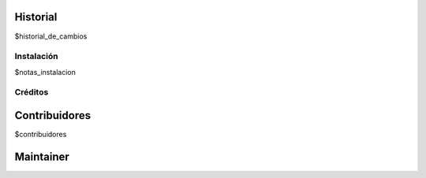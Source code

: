 .. image:: https://img.shields.io/badge/licence-AGPL--3-blue.svg
   :target: http://www.gnu.org/licenses/agpl-3.0-standalone.html
      :alt: License

   ===============================================
   $nombre_modulo_humano
   ===============================================

   $descripcion_larga

Historial
---------

$historial_de_cambios

Instalación
===========

$notas_instalacion

Créditos
========

Contribuidores
--------------

$contribuidores

Maintainer
----------

.. image:: $url_imagen_maintainer
     :alt: $alt_imagen_maintainer
     :target: $target_imagen

 This module is maintained by $maintainer.
 $about_maintainer 
 To contribute to this module, please visit $url_contribute .
